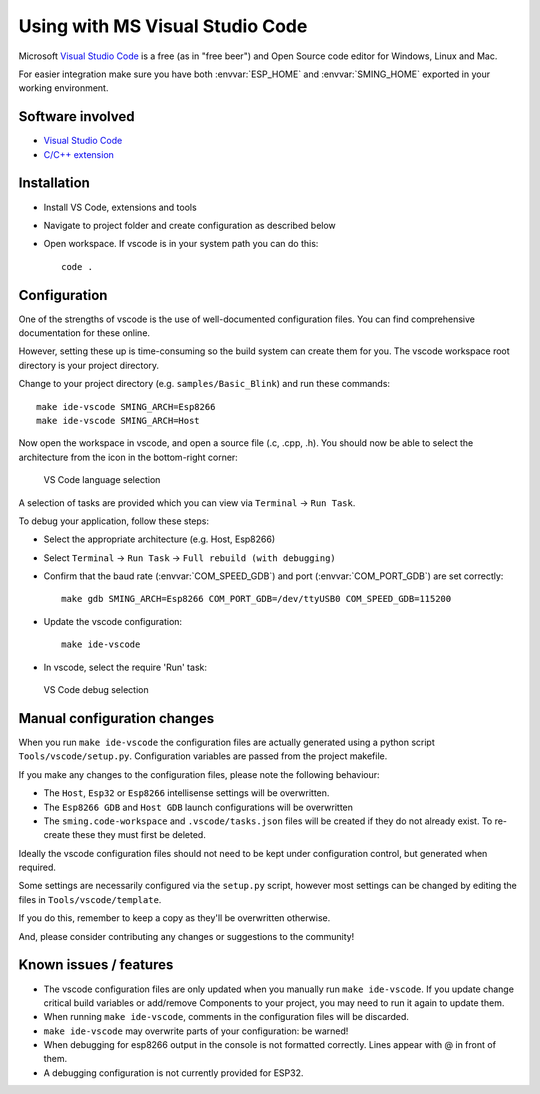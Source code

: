 Using with MS Visual Studio Code
================================

.. highlight:: bash

Microsoft `Visual Studio Code <https://code.visualstudio.com/>`__ is a free (as in
"free beer") and Open Source code editor for Windows, Linux and Mac.

For easier integration make sure you have both :envvar:`ESP_HOME` and
:envvar:`SMING_HOME` exported in your working environment.


Software involved
-----------------

-  `Visual Studio Code <https://code.visualstudio.com/>`__
-  `C/C++ extension <https://marketplace.visualstudio.com/items?itemName=ms-vscode.cpptools>`__


Installation
------------

-  Install VS Code, extensions and tools
-  Navigate to project folder and create configuration as described below
-  Open workspace. If vscode is in your system path you can do this::

      code .


Configuration
-------------

One of the strengths of vscode is the use of well-documented configuration files.
You can find comprehensive documentation for these online.

However, setting these up is time-consuming so the build system can create them for you.
The vscode workspace root directory is your project directory.

Change to your project directory (e.g. ``samples/Basic_Blink``) and run these commands::

   make ide-vscode SMING_ARCH=Esp8266
   make ide-vscode SMING_ARCH=Host

Now open the workspace in vscode, and open a source file (.c, .cpp, .h).
You should now be able to select the architecture from the icon in the bottom-right corner:

.. figure:: vscode1.png

   VS Code language selection

A selection of tasks are provided which you can view via ``Terminal`` -> ``Run Task``.

To debug your application, follow these steps:

-  Select the appropriate architecture (e.g. Host, Esp8266)
-  Select ``Terminal`` -> ``Run Task`` -> ``Full rebuild (with debugging)``
-  Confirm that the baud rate (:envvar:`COM_SPEED_GDB`) and port (:envvar:`COM_PORT_GDB`) are
   set correctly::

      make gdb SMING_ARCH=Esp8266 COM_PORT_GDB=/dev/ttyUSB0 COM_SPEED_GDB=115200

-  Update the vscode configuration::

      make ide-vscode

-  In vscode, select the require 'Run' task:

.. figure:: vscode2.png

   VS Code debug selection


Manual configuration changes
----------------------------

When you run ``make ide-vscode`` the configuration files are actually generated using a python script
``Tools/vscode/setup.py``. Configuration variables are passed from the project makefile.

If you make any changes to the configuration files, please note the following behaviour:

-  The ``Host``, ``Esp32`` or ``Esp8266`` intellisense settings will be overwritten.
-  The ``Esp8266 GDB`` and ``Host GDB`` launch configurations will be overwritten
-  The ``sming.code-workspace`` and ``.vscode/tasks.json`` files will be created if they do not already exist.
   To re-create these they must first be deleted.

Ideally the vscode configuration files should not need to be kept under configuration control,
but generated when required.

Some settings are necessarily configured via the ``setup.py`` script, however most settings can
be changed by editing the files in ``Tools/vscode/template``.

If you do this, remember to keep a copy as they'll be overwritten otherwise.

And, please consider contributing any changes or suggestions to the community!


Known issues / features
-----------------------

-  The vscode configuration files are only updated when you manually run ``make ide-vscode``.
   If you update change critical build variables or add/remove Components to your project,
   you may need to run it again to update them.
-  When running ``make ide-vscode``, comments in the configuration files will be discarded.
-  ``make ide-vscode`` may overwrite parts of your configuration: be warned!
-  When debugging for esp8266 output in the console is not formatted correctly.
   Lines appear with @ in front of them.
-  A debugging configuration is not currently provided for ESP32.
